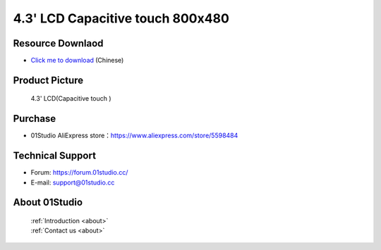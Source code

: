 
4.3' LCD Capacitive touch 800x480
==================================

Resource Downlaod
------------------
* `Click me to download <https://01studio-1258570164.cos.ap-guangzhou.myqcloud.com/Resource_Download_EN/Modules_and_Accessories/%E6%98%BE%E7%A4%BA%E5%B1%8F/06-4.3%E5%AF%B8LCD%E7%94%B5%E5%AE%B9%E8%A7%A6%E6%91%B8%E5%B1%8F800x480.rar>`_ (Chinese)

Product Picture
----------------

.. figure:: media/4.3_MCU_LCD.png

  4.3' LCD(Capacitive touch )


Purchase
--------------
- 01Studio AliExpress store：https://www.aliexpress.com/store/5598484


Technical Support
------------------
- Forum: https://forum.01studio.cc/
- E-mail: support@01studio.cc


About 01Studio
---------------

  | :ref:`Introduction <about>`  
  | :ref:`Contact us <about>`
